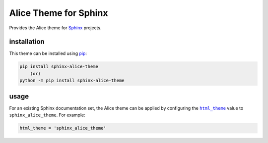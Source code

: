 Alice Theme for Sphinx
======================

.. image:: https://img.shields.io/pypi/v/sphinx-alice-theme.svg
    :target: https://pypi.python.org/pypi/sphinx-alice-theme
    :alt: pip Version

.. image:: https://github.com/jdknight/sphinx-alice-theme/workflows/build/badge.svg?branch=master
    :target: https://github.com/jdknight/sphinx-alice-theme/actions?query=workflow%3Abuild
    :alt: Build

.. image:: https://github.com/jdknight/sphinx-alice-theme/workflows/docs/badge.svg?branch=master
    :target: https://sphinx-alice-theme.jdknight.me/
    :alt: Documentation

Provides the Alice theme for Sphinx_ projects.

.. image:: https://sphinx-alice-theme.jdknight.me/overview.png
   :align: center
   :width: 500px

installation
------------

This theme can be installed using pip_:

.. code-block:: shell

    pip install sphinx-alice-theme
        (or)
    python -m pip install sphinx-alice-theme

usage
-----

For an existing Sphinx documentation set, the Alice theme can be applied by
configuring the |html_theme|_ value to ``sphinx_alice_theme``. For example:

.. code-block:: python

    html_theme = 'sphinx_alice_theme'

.. |html_theme| replace:: ``html_theme``
.. _Sphinx: https://www.sphinx-doc.org/
.. _html_theme: http://www.sphinx-doc.org/en/master/usage/configuration.html#confval-html_theme
.. _pip: https://pip.pypa.io/
